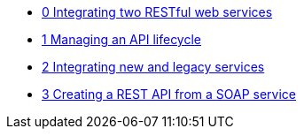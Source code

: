 * xref:index.adoc[0 Integrating two RESTful web services]
* xref:tbd.adoc[1 Managing an API lifecycle]
* xref:tbd.adoc[2 Integrating new and legacy services]
* xref:tbd.adoc[3 Creating a REST API from a SOAP service]
